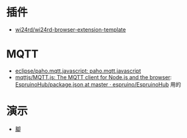 * 插件
- [[https://github.com/wi24rd/wi24rd-browser-extension-template][wi24rd/wi24rd-browser-extension-template]]

* MQTT
- [[https://github.com/eclipse/paho.mqtt.javascript][eclipse/paho.mqtt.javascript: paho.mqtt.javascript]]
- [[https://github.com/mqttjs/MQTT.js#readme][mqttjs/MQTT.js: The MQTT client for Node.js and the browser]]: [[https://github.com/espruino/EspruinoHub/blob/master/package.json][EspruinoHub/package.json at master · espruino/EspruinoHub]] 用的
* 演示
- [[https://github.com/e-gor/Reveal.js-Title-Footer/tree/master][脚]]
